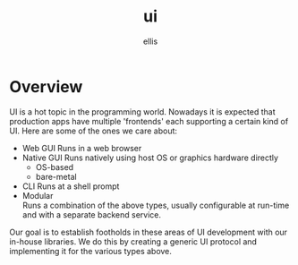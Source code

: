 #+TITLE: ui
#+LOCATION: https://lab.rwest.io/otom8/notes
#+AUTHOR: ellis
* Overview
UI is a hot topic in the programming world. Nowadays it is expected
that production apps have multiple 'frontends' each supporting a
certain kind of UI. Here are some of the ones we care about:
- Web GUI
  Runs in a web browser
- Native GUI
  Runs natively using host OS or graphics hardware directly
  - OS-based
  - bare-metal
- CLI
  Runs at a shell prompt
- Modular \\
  Runs a combination of the above types, usually configurable at
  run-time and with a separate backend service.

Our goal is to establish footholds in these areas of UI development
with our in-house libraries. We do this by creating a generic UI
protocol and implementing it for the various types above.
